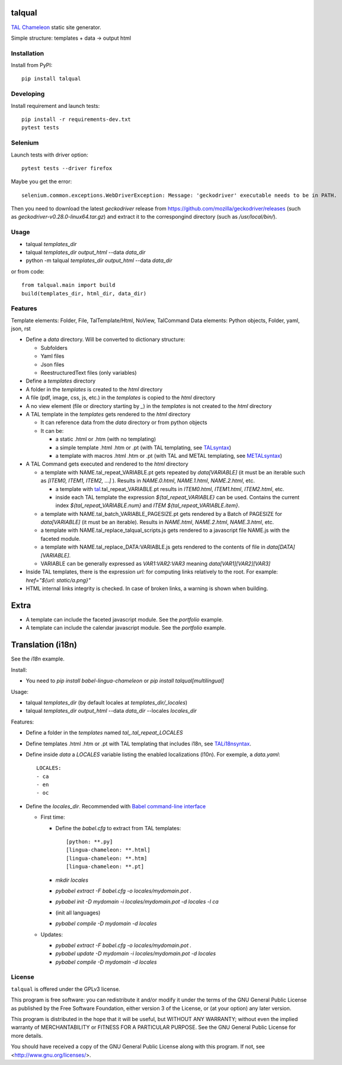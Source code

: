 talqual
=======

|Test| |Coverage| |Pypi| |Python| |Gpl|

.. |Test| image:: https://gitlab.com/timbaler/talqual/badges/master/pipeline.svg
        :target: https://gitlab.com/timbaler/talqual/commits/master
.. |Coverage| image:: https://gitlab.com/timbaler/talqual/badges/master/coverage.svg
        :target: https://gitlab.com/timbaler/talqual/commits/master
.. |Pypi| image:: https://img.shields.io/pypi/v/talqual.svg
    :target: https://pypi.python.org/pypi/talqual
.. |Python| image:: https://img.shields.io/pypi/pyversions/talqual.svg
            :alt: Python version
.. |Gpl| image:: https://img.shields.io/pypi/l/talqual.svg
         :target: https://www.gnu.org/licenses/gpl-3.0.html
         :alt: Gplv3-License


TAL_ Chameleon_ static site generator.

Simple structure: templates + data -> output html


.. _TAL: https://chameleon.readthedocs.io/en/latest/reference.html
.. _Chameleon: https://chameleon.readthedocs.io
.. _TALsyntax: https://chameleon.readthedocs.io/en/latest/reference.html
.. _METALsyntax: https://chameleon.readthedocs.io/en/latest/reference.html#macros-metal
.. _TALi18nsyntax: https://chameleon.readthedocs.io/en/latest/reference.html#id49


Installation
------------

Install from PyPI::

    pip install talqual


Developing
----------

Install requirement and launch tests::

    pip install -r requirements-dev.txt
    pytest tests


Selenium
--------

Launch tests with driver option::

  pytest tests --driver firefox


Maybe you get the error::

 selenium.common.exceptions.WebDriverException: Message: 'geckodriver' executable needs to be in PATH.

Then you need to download the latest `geckodriver` release from https://github.com/mozilla/geckodriver/releases (such as `geckodriver-v0.28.0-linux64.tar.gz`) and extract it to the correspongind directory (such as `/usr/local/bin/`).



Usage
-----

* talqual `templates_dir`
* talqual `templates_dir` `output_html` --data `data_dir`
* python -m talqual `templates_dir` `output_html` --data `data_dir`

or from code::

 from talqual.main import build
 build(templates_dir, html_dir, data_dir)


Features
--------

Template elements: Folder, File, TalTemplate/Html, NoView, TalCommand
Data elements: Python objects, Folder, yaml, json, rst


* Define a `data` directory. Will be converted to dictionary structure:

  * Subfolders
  * Yaml files
  * Json files
  * ReestructuredText files (only variables)

* Define a `templates` directory
* A folder in the `templates` is created to the `html` directory
* A file (pdf, image, css, js, etc.) in the `templates` is copied to the `html` directory
* A no view element (file or directory starting by `_`) in the `templates` is not created to the `html` directory
* A TAL template in the `templates` gets rendered to the `html` directory

  - It can reference data from the `data` directory or from python objects
  - It can be:

    - a static .html or .htm (with no templating)
    - a simple template .html .htm or .pt (with TAL templating, see TALsyntax_)
    - a template with macros .html .htm or .pt (with TAL and METAL templating, see METALsyntax_)

* A TAL Command gets executed and rendered  to the `html` directory

  - a template with NAME.tal_repeat_VARIABLE.pt gets repeated by `data[VARIABLE]` (it must be an iterable such as `[ITEM0, ITEM1, ITEM2, ...]` ). Results in `NAME.0.html`, `NAME.1.html`, `NAME.2.html`, etc.

    - a template with tal_.tal_repeat_VARIABLE.pt results in `ITEM0.html`, `ITEM1.html`, `ITEM2.html`, etc.
    - inside each TAL template the expression `${tal_repeat_VARIABLE}` can be used. Contains the current index `${tal_repeat_VARIABLE.num}` and `ITEM` `${tal_repeat_VARIABLE.item}`.

  - a template with NAME.tal_batch_VARIABLE_PAGESIZE.pt gets rendered by a Batch of PAGESIZE for `data[VARIABLE]` (it must be an iterable). Results in `NAME.html`, `NAME.2.html`, `NAME.3.html`, etc.

  - a template with NAME.tal_replace_talqual_scripts.js gets rendered to a javascript file NAME.js with the faceted module.

  - a template with NAME.tal_replace_DATA:VARIABLE.js gets rendered to the contents of file in `data[DATA][VARIABLE]`.

  - VARIABLE can be generally expressed as `VAR1:VAR2:VAR3` meaning `data[VAR1][VAR2][VAR3]`

* Inside TAL templates, there is the expression `url:` for computing links relatively to the root. For example: `href="${url: static/a.png}"`

* HTML internal links integrity is checked. In case of broken links, a warning is shown when building.


Extra
=====

* A template can include the faceted javascript module. See the `portfolio` example.

* A template can include the calendar javascript module. See the `portfolio` example.


Translation (i18n)
==================

See the `i18n` example.


Install:

* You need to `pip install babel-lingua-chameleon` or `pip install talqual[multilingual]`


Usage:

* talqual `templates_dir` (by default locales at `templates_dir/_locales`)
* talqual `templates_dir` `output_html` --data `data_dir` --locales `locales_dir`


Features:

* Define a folder in the `templates` named `tal_.tal_repeat_LOCALES`
* Define templates .html .htm or .pt with TAL templating that includes i18n, see TALi18nsyntax_.
* Define inside `data` a `LOCALES` variable listing the enabled localizations (l10n). For exemple, a `data.yaml`::

   LOCALES:
   - ca
   - en
   - oc

* Define the `locales_dir`. Recommended with `Babel command-line interface <https://babel.pocoo.org/en/latest/cmdline.html>`_

  * First time:

    * Define the `babel.cfg` to extract from TAL templates::

       [python: **.py]
       [lingua-chameleon: **.html]
       [lingua-chameleon: **.htm]
       [lingua-chameleon: **.pt]

    * `mkdir locales`
    * `pybabel extract -F babel.cfg -o locales/mydomain.pot .`
    * `pybabel init -D mydomain -i locales/mydomain.pot -d locales -l ca`
    * (init all languages)
    * `pybabel compile -D mydomain -d locales`

  * Updates:

    * `pybabel extract -F babel.cfg -o locales/mydomain.pot .`
    * `pybabel update -D mydomain -i locales/mydomain.pot -d locales`
    * `pybabel compile -D mydomain -d locales`



License
-------

``talqual`` is offered under the GPLv3 license.

This program is free software: you can redistribute it and/or modify
it under the terms of the GNU General Public License as published by
the Free Software Foundation, either version 3 of the License, or
(at your option) any later version.

This program is distributed in the hope that it will be useful,
but WITHOUT ANY WARRANTY; without even the implied warranty of
MERCHANTABILITY or FITNESS FOR A PARTICULAR PURPOSE.  See the
GNU General Public License for more details.

You should have received a copy of the GNU General Public License
along with this program.  If not, see <http://www.gnu.org/licenses/>.
